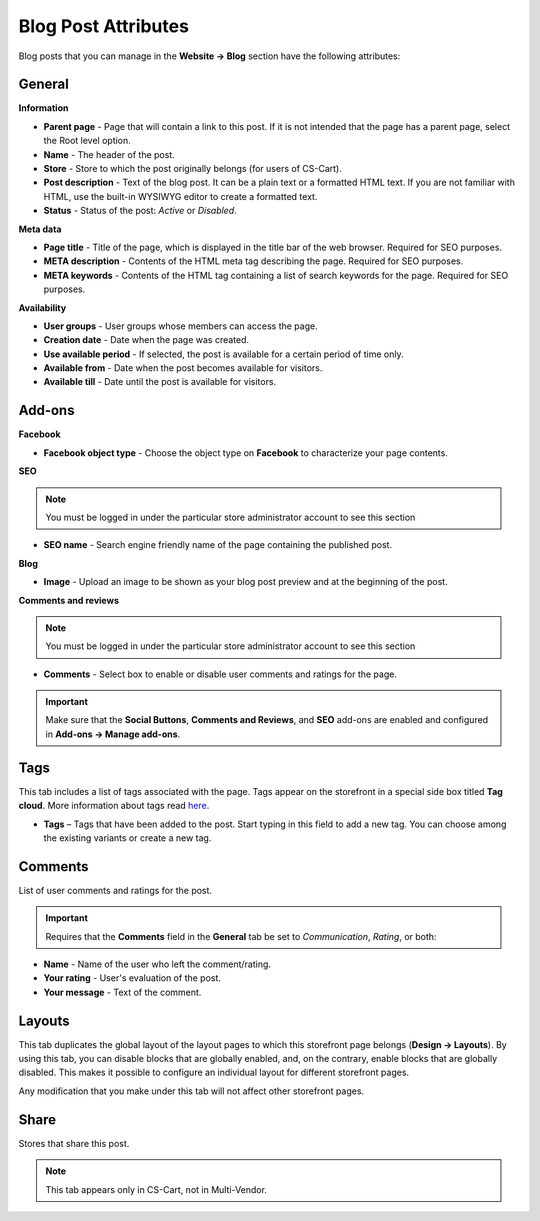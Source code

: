 ********************
Blog Post Attributes
********************

Blog posts that you can manage in the **Website → Blog** section have the following attributes:

General
*******

**Information**

*    **Parent page** - Page that will contain a link to this post. If it is not intended that the page has a parent page, select the Root level option.
*    **Name** - The header of the post.
*    **Store** - Store to which the post originally belongs (for users of CS-Cart).
*    **Post description** - Text of the blog post. It can be a plain text or a formatted HTML text. If you are not familiar with HTML, use the built-in WYSIWYG editor to create a formatted text.
*    **Status** - Status of the post: *Active* or *Disabled*.

**Meta data**

*    **Page title** - Title of the page, which is displayed in the title bar of the web browser. Required for SEO purposes.
*    **META description** - Contents of the HTML meta tag describing the page. Required for SEO purposes.
*    **META keywords** - Contents of the HTML tag containing a list of search keywords for the page. Required for SEO purposes.

**Availability**

*    **User groups** - User groups whose members can access the page.
*    **Creation date** - Date when the page was created.
*    **Use available period** - If selected, the post is available for a certain period of time only.
*    **Available from** - Date when the post becomes available for visitors.
*    **Available till** - Date until the post is available for visitors.

Add-ons
*******

**Facebook**

*    **Facebook object type** - Choose the object type on **Facebook** to characterize your page contents.

**SEO**

.. note ::

	You must be logged in under the particular store administrator account to see this section

*    **SEO name** - Search engine friendly name of the page containing the published post.

**Blog**

*    **Image** - Upload an image to be shown as your blog post preview and at the beginning of the post.

**Comments and reviews**

.. note ::

	You must be logged in under the particular store administrator account to see this section

*    **Comments** - Select box to enable or disable user comments and ratings for the page.

.. important ::

	Make sure that the **Social Buttons**, **Comments and Reviews**, and **SEO** add-ons are enabled and configured in **Add-ons → Manage add-ons**.

Tags
****

This tab includes a list of tags associated with the page. Tags appear on the storefront in a special side box titled **Tag cloud**. More information about tags read `here <http://docs.cs-cart.com/4.3.x/user_guide/addons/tags/index.html>`_.

*    **Tags** – Tags that have been added to the post. Start typing in this field to add a new tag. You can choose among the existing variants or create a new tag.

Comments
********

List of user comments and ratings for the post.

.. important ::

	Requires that the **Comments** field in the **General** tab be set to *Communication*, *Rating*, or both:

*    **Name** - Name of the user who left the comment/rating.
*    **Your rating** - User's evaluation of the post.
*    **Your message** - Text of the comment.

Layouts
*******

This tab duplicates the global layout of the layout pages to which this storefront page belongs (**Design → Layouts**).
By using this tab, you can disable blocks that are globally enabled, and, on the contrary, enable blocks that are globally disabled. This makes it possible to configure an individual layout for different storefront pages.

Any modification that you make under this tab will not affect other storefront pages.

Share
*****

Stores that share this post.

.. note ::

	This tab appears only in CS-Cart, not in Multi-Vendor.